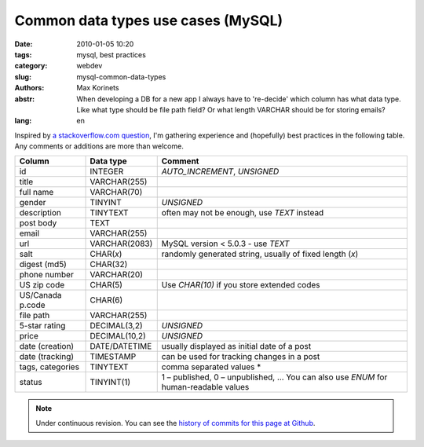 Common data types use cases (MySQL)
###################################

:date: 2010-01-05 10:20
:tags: mysql, best practices
:category: webdev
:slug: mysql-common-data-types
:authors: Max Korinets
:abstr: When developing a DB for a new app I always have to 're-decide'
        which column has what data type. Like what type should be
        file path field? Or what length VARCHAR should be for storing
        emails?
:lang: en

Inspired by `a stackoverflow.com question <http://stackoverflow.com/questions/
354763/common-mysql-fields-and-their-appropriate-data-types#>`_, I'm gathering
experience and (hopefully) best practices in the following table. Any comments
or additions are more than welcome.

================  ===============  ============================================
Column            Data type        Comment
================  ===============  ============================================
id                INTEGER          `AUTO_INCREMENT`, `UNSIGNED`
title             VARCHAR(255)
full name         VARCHAR(70)
gender            TINYINT          `UNSIGNED`
description       TINYTEXT         often may not be enough, use `TEXT` instead
post body         TEXT
email             VARCHAR(255)
url               VARCHAR(2083)    MySQL version < 5.0.3 - use `TEXT`
salt              CHAR(*x*)        randomly generated string, usually of fixed
                                   length (*x*)
digest (md5)      CHAR(32)
phone number      VARCHAR(20)
US zip code       CHAR(5)          Use `CHAR(10)` if you store extended codes
US/Canada p.code  CHAR(6)
file path         VARCHAR(255)
5-star rating     DECIMAL(3,2)     `UNSIGNED`
price             DECIMAL(10,2)    `UNSIGNED`
date (creation)   DATE/DATETIME    usually displayed as initial date of a post
date (tracking)   TIMESTAMP        can be used for tracking changes in a post
tags, categories  TINYTEXT         comma separated values *
status            TINYINT(1)       1 – published, 0 – unpublished, …
                                   You can also use `ENUM` for human-readable
                                   values
================  ===============  ============================================

.. note::
   Under continuous revision. You can see the `history of commits for this page
   at Github <https://github.com/yentsun/korinets.name/commits/master/content/
   mysql-common-data-types.rst>`_.